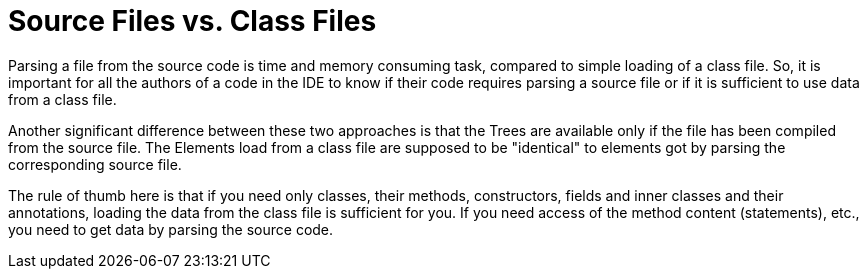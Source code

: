 // 
//     Licensed to the Apache Software Foundation (ASF) under one
//     or more contributor license agreements.  See the NOTICE file
//     distributed with this work for additional information
//     regarding copyright ownership.  The ASF licenses this file
//     to you under the Apache License, Version 2.0 (the
//     "License"); you may not use this file except in compliance
//     with the License.  You may obtain a copy of the License at
// 
//       http://www.apache.org/licenses/LICENSE-2.0
// 
//     Unless required by applicable law or agreed to in writing,
//     software distributed under the License is distributed on an
//     "AS IS" BASIS, WITHOUT WARRANTIES OR CONDITIONS OF ANY
//     KIND, either express or implied.  See the License for the
//     specific language governing permissions and limitations
//     under the License.
//

= Source Files vs. Class Files
:page-layout: wiki
:page-tags: wiki, devfaq, needsreview
:jbake-status: published
:keywords: Apache NetBeans wiki JavaHT SourceFilesVsClassFiles
:description: Apache NetBeans wiki JavaHT SourceFilesVsClassFiles
:toc: left
:toc-title:
:page-syntax: true
:page-aliases: ROOT:wiki/JavaHT_SourceFilesVsClassFiles.adoc

Parsing a file from the source code is time and memory consuming task, compared to simple loading of a class file. 
So, it is important for all the authors of a code in the IDE to know if their code requires parsing a source file or if it is sufficient to use data from a class file.

Another significant difference between these two approaches is that the Trees are available only if the file has been compiled from the source file. 
The Elements load from a class file are supposed to be "identical" to elements got by parsing the corresponding source file.

The rule of thumb here is that if you need only classes, their methods, constructors, fields and inner classes and their annotations, loading the data from the class file is sufficient for you. 
If you need access of the method content (statements), etc., you need to get data by parsing the source code. 